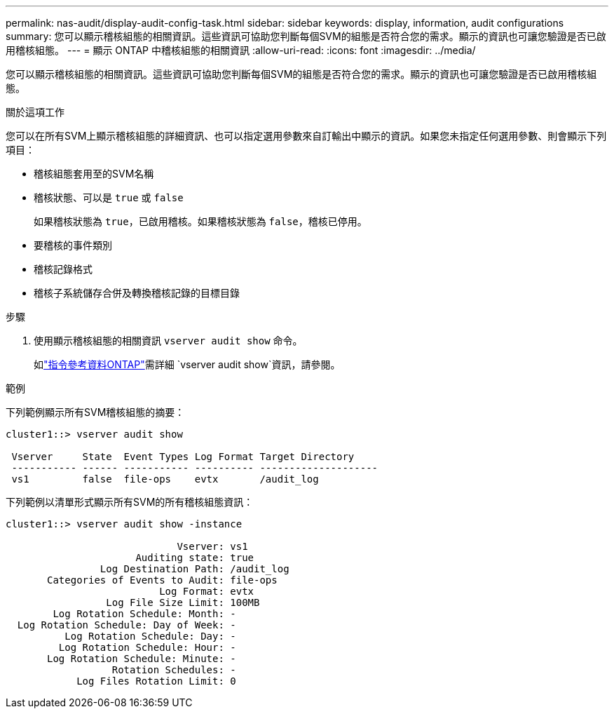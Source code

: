 ---
permalink: nas-audit/display-audit-config-task.html 
sidebar: sidebar 
keywords: display, information, audit configurations 
summary: 您可以顯示稽核組態的相關資訊。這些資訊可協助您判斷每個SVM的組態是否符合您的需求。顯示的資訊也可讓您驗證是否已啟用稽核組態。 
---
= 顯示 ONTAP 中稽核組態的相關資訊
:allow-uri-read: 
:icons: font
:imagesdir: ../media/


[role="lead"]
您可以顯示稽核組態的相關資訊。這些資訊可協助您判斷每個SVM的組態是否符合您的需求。顯示的資訊也可讓您驗證是否已啟用稽核組態。

.關於這項工作
您可以在所有SVM上顯示稽核組態的詳細資訊、也可以指定選用參數來自訂輸出中顯示的資訊。如果您未指定任何選用參數、則會顯示下列項目：

* 稽核組態套用至的SVM名稱
* 稽核狀態、可以是 `true` 或 `false`
+
如果稽核狀態為 `true`，已啟用稽核。如果稽核狀態為 `false`，稽核已停用。

* 要稽核的事件類別
* 稽核記錄格式
* 稽核子系統儲存合併及轉換稽核記錄的目標目錄


.步驟
. 使用顯示稽核組態的相關資訊 `vserver audit show` 命令。
+
如link:https://docs.netapp.com/us-en/ontap-cli/vserver-audit-show.html["指令參考資料ONTAP"^]需詳細 `vserver audit show`資訊，請參閱。



.範例
下列範例顯示所有SVM稽核組態的摘要：

[listing]
----
cluster1::> vserver audit show

 Vserver     State  Event Types Log Format Target Directory
 ----------- ------ ----------- ---------- --------------------
 vs1         false  file-ops    evtx       /audit_log
----
下列範例以清單形式顯示所有SVM的所有稽核組態資訊：

[listing]
----
cluster1::> vserver audit show -instance

                             Vserver: vs1
                      Auditing state: true
                Log Destination Path: /audit_log
       Categories of Events to Audit: file-ops
                          Log Format: evtx
                 Log File Size Limit: 100MB
        Log Rotation Schedule: Month: -
  Log Rotation Schedule: Day of Week: -
          Log Rotation Schedule: Day: -
         Log Rotation Schedule: Hour: -
       Log Rotation Schedule: Minute: -
                  Rotation Schedules: -
            Log Files Rotation Limit: 0
----